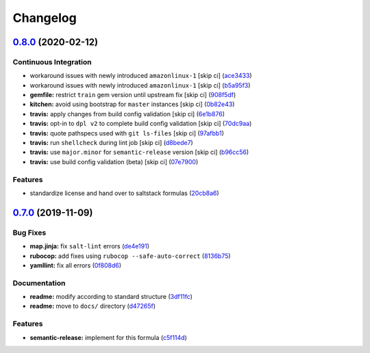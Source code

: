 
Changelog
=========

`0.8.0 <https://github.com/saltstack-formulas/firewalld-formula/compare/v0.7.0...v0.8.0>`_ (2020-02-12)
-----------------------------------------------------------------------------------------------------------

Continuous Integration
^^^^^^^^^^^^^^^^^^^^^^


* workaround issues with newly introduced ``amazonlinux-1`` [skip ci] (\ `ace3433 <https://github.com/saltstack-formulas/firewalld-formula/commit/ace343353d2c7b183b424e8a3f08b575417add3f>`_\ )
* workaround issues with newly introduced ``amazonlinux-1`` [skip ci] (\ `b5a95f3 <https://github.com/saltstack-formulas/firewalld-formula/commit/b5a95f35ab98b872be852597d046d8d25f06b08b>`_\ )
* **gemfile:** restrict ``train`` gem version until upstream fix [skip ci] (\ `908f5df <https://github.com/saltstack-formulas/firewalld-formula/commit/908f5df86cd69f28ef4e48fbde13c35eb003b627>`_\ )
* **kitchen:** avoid using bootstrap for ``master`` instances [skip ci] (\ `0b82e43 <https://github.com/saltstack-formulas/firewalld-formula/commit/0b82e43a1507bb748adefd13a0412ef7ccae8eb7>`_\ )
* **travis:** apply changes from build config validation [skip ci] (\ `6e1b876 <https://github.com/saltstack-formulas/firewalld-formula/commit/6e1b876298c2d782b132c1571d1f20564fb01bf1>`_\ )
* **travis:** opt-in to ``dpl v2`` to complete build config validation [skip ci] (\ `70dc9aa <https://github.com/saltstack-formulas/firewalld-formula/commit/70dc9aa3b4e299b6f8553132cd9d4401f4635f97>`_\ )
* **travis:** quote pathspecs used with ``git ls-files`` [skip ci] (\ `97afbb1 <https://github.com/saltstack-formulas/firewalld-formula/commit/97afbb157557ec3096cc8a8de48f737960dfda4e>`_\ )
* **travis:** run ``shellcheck`` during lint job [skip ci] (\ `d8bede7 <https://github.com/saltstack-formulas/firewalld-formula/commit/d8bede7082130445461f990346f64d4db22e4bd2>`_\ )
* **travis:** use ``major.minor`` for ``semantic-release`` version [skip ci] (\ `b96cc56 <https://github.com/saltstack-formulas/firewalld-formula/commit/b96cc569fe9a68deb2eb78974c216eb736d3b57b>`_\ )
* **travis:** use build config validation (beta) [skip ci] (\ `07e7900 <https://github.com/saltstack-formulas/firewalld-formula/commit/07e79001cddc4918f6ace716b15cf0658e09d374>`_\ )

Features
^^^^^^^^


* standardize license and hand over to saltstack formulas (\ `20cb8a6 <https://github.com/saltstack-formulas/firewalld-formula/commit/20cb8a60d362a7484892fc6703de954c67fb8763>`_\ )

`0.7.0 <https://github.com/saltstack-formulas/firewalld-formula/compare/v0.6.2...v0.7.0>`_ (2019-11-09)
-----------------------------------------------------------------------------------------------------------

Bug Fixes
^^^^^^^^^


* **map.jinja:** fix ``salt-lint`` errors (\ `de4e191 <https://github.com/saltstack-formulas/firewalld-formula/commit/de4e1915fb17b2278132076c7946539191f1e018>`_\ )
* **rubocop:** add fixes using ``rubocop --safe-auto-correct`` (\ `8136b75 <https://github.com/saltstack-formulas/firewalld-formula/commit/8136b75fa0266dc8d849a40a1fdb77129d6da31f>`_\ )
* **yamllint:** fix all errors (\ `0f808d6 <https://github.com/saltstack-formulas/firewalld-formula/commit/0f808d6afb383c56abfa439fde0fab46374ea2d7>`_\ )

Documentation
^^^^^^^^^^^^^


* **readme:** modify according to standard structure (\ `3df11fc <https://github.com/saltstack-formulas/firewalld-formula/commit/3df11fc75cade2d801183c3ae110821d2842f53f>`_\ )
* **readme:** move to ``docs/`` directory (\ `d47265f <https://github.com/saltstack-formulas/firewalld-formula/commit/d47265f9743195a96565701e758789fbc14e3084>`_\ )

Features
^^^^^^^^


* **semantic-release:** implement for this formula (\ `c5f114d <https://github.com/saltstack-formulas/firewalld-formula/commit/c5f114d8863f6763c49cc08c723924649c8c1ed3>`_\ )

